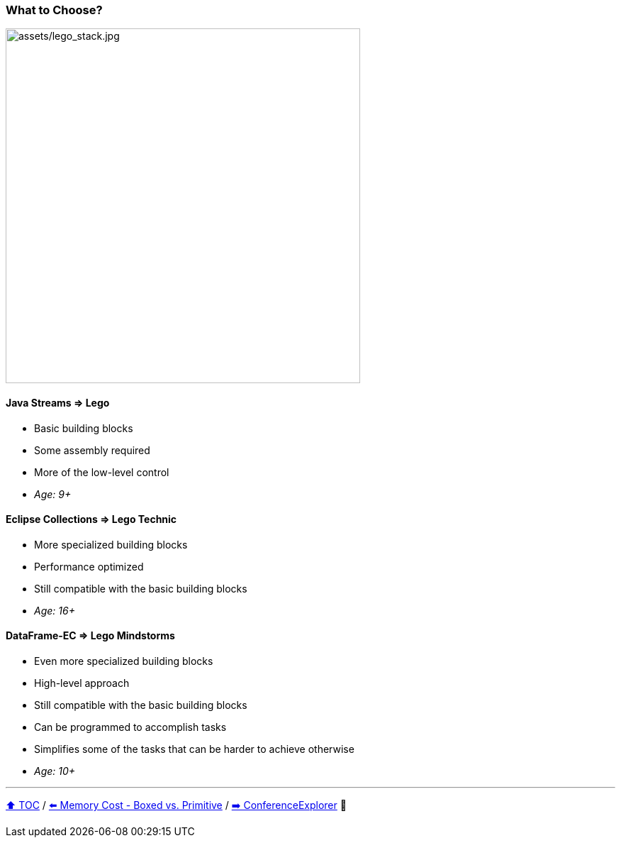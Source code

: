 === What to Choose?

image:assets/lego_stack.jpg[assets/lego_stack.jpg,500,float=right]

==== Java Streams => Lego
* Basic building blocks
* Some assembly required
* More of the low-level control
* _Age: 9+_

==== Eclipse Collections => Lego Technic
* More specialized building blocks
* Performance optimized
* Still compatible with the basic building blocks
* _Age: 16+_

==== DataFrame-EC => Lego Mindstorms
* Even more specialized building blocks
* High-level approach
* Still compatible with the basic building blocks
* Can be programmed to accomplish tasks
* Simplifies some of the tasks that can be harder to achieve otherwise
* _Age: 10+_


---

link:toc.adoc[⬆️ TOC] /
link:./06_memory_boxed_vs_primitive.adoc[⬅️ Memory Cost - Boxed vs. Primitive] /
link:./14_conference_explorer_class.adoc[➡️ ConferenceExplorer] 🐢


